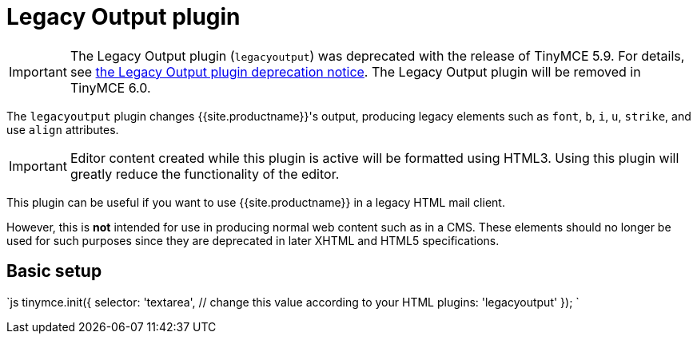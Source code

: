 = Legacy Output plugin
:description: Changes HTML output to old HTML syntax such as font, b and i
:keywords: legacyoutput filter content cms email flash
:title_nav: Legacy Output

IMPORTANT: The Legacy Output plugin (`legacyoutput`) was deprecated with the release of TinyMCE 5.9. For details, see link:{{site.baseurl}}/release-notes/release-notes59/#thelegacyoutputlegacyoutputplugin[the Legacy Output plugin deprecation notice]. The Legacy Output plugin will be removed in TinyMCE 6.0.

The `legacyoutput` plugin changes {{site.productname}}'s output, producing legacy elements such as `font`, `b`, `i`, `u`, `strike`, and use `align` attributes.

IMPORTANT: Editor content created while this plugin is active will be formatted using HTML3. Using this plugin will greatly reduce the functionality of the editor.

This plugin can be useful if you want to use {{site.productname}} in a legacy HTML mail client.

However, this is *not* intended for use in producing normal web content such as in a CMS. These elements should no longer be used for such purposes since they are deprecated in later XHTML and HTML5 specifications.

== Basic setup

`js
tinymce.init({
  selector: 'textarea',  // change this value according to your HTML
  plugins: 'legacyoutput'
});
`
